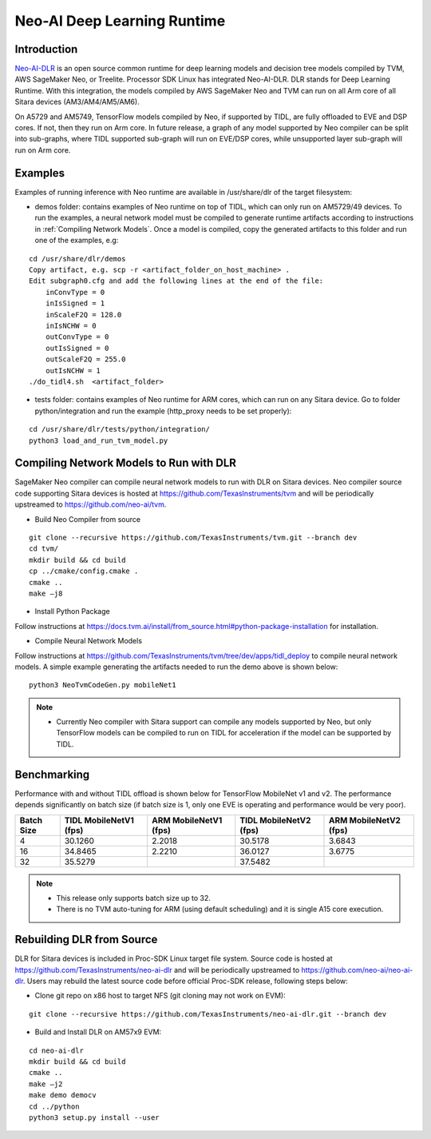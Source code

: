 Neo-AI Deep Learning Runtime
============================

Introduction
-------------
`Neo-AI-DLR <https://github.com/neo-ai/neo-ai-dlr>`__ is an open source common runtime 
for deep learning models and decision tree models compiled by TVM, AWS SageMaker Neo, 
or Treelite. Processor SDK Linux has integrated Neo-AI-DLR. DLR stands for Deep Learning 
Runtime. With this integration, the models compiled by AWS SageMaker Neo and TVM can run 
on all Arm core of all Sitara devices (AM3/AM4/AM5/AM6).

On A5729 and AM5749, TensorFlow models compiled by Neo, if supported by TIDL, are fully 
offloaded to EVE and DSP cores. If not, then they run on Arm core. In future release, 
a graph of any model supported by Neo compiler can be split into sub-graphs, where TIDL 
supported sub-graph will run on EVE/DSP cores, while unsupported layer sub-graph will 
run on Arm core.

Examples
--------

Examples of running inference with Neo runtime are available in /usr/share/dlr
of the target filesystem:

- demos folder: contains examples of Neo runtime on top of TIDL, which can only
  run on AM5729/49 devices. To run the examples, a neural network model must be
  compiled to generate runtime artifacts according to instructions in 
  :ref:`Compiling Network Models`. Once a model is compiled, copy the generated 
  artifacts to this folder and run one of the examples, e.g:

:: 

  cd /usr/share/dlr/demos
  Copy artifact, e.g. scp -r <artifact_folder_on_host_machine> .
  Edit subgraph0.cfg and add the following lines at the end of the file:
      inConvType = 0
      inIsSigned = 1
      inScaleF2Q = 128.0
      inIsNCHW = 0
      outConvType = 0
      outIsSigned = 0
      outScaleF2Q = 255.0
      outIsNCHW = 1
  ./do_tidl4.sh  <artifact_folder>

- tests folder: contains examples of Neo runtime for ARM cores, which can run on
  any Sitara device. Go to folder python/integration and run the example (http_proxy 
  needs to be set properly):

::
   
  cd /usr/share/dlr/tests/python/integration/
  python3 load_and_run_tvm_model.py


.. _Compiling Network Models:

Compiling Network Models to Run with DLR
----------------------------------------

SageMaker Neo compiler can compile neural network models to run with DLR on Sitara devices. 
Neo compiler source code supporting Sitara devices is hosted at https://github.com/TexasInstruments/tvm 
and will be periodically upstreamed to https://github.com/neo-ai/tvm. 

- Build Neo Compiler from source

:: 

    git clone --recursive https://github.com/TexasInstruments/tvm.git --branch dev
    cd tvm/
    mkdir build && cd build
    cp ../cmake/config.cmake .
    cmake ..
    make –j8

- Install Python Package

Follow instructions at https://docs.tvm.ai/install/from_source.html#python-package-installation for installation. 

- Compile Neural Network Models

Follow instructions at https://github.com/TexasInstruments/tvm/tree/dev/apps/tidl_deploy to 
compile neural network models. A simple example generating the artifacts needed 
to run the demo above is shown below:

::

  python3 NeoTvmCodeGen.py mobileNet1

.. note::

  - Currently Neo compiler with Sitara support can compile any models supported by Neo, 
    but only TensorFlow models can be compiled to run on TIDL for acceleration if the model
    can be supported by TIDL. 

Benchmarking
------------

Performance with and without TIDL offload is shown below for TensorFlow MobileNet v1 and v2. The performance depends 
significantly on batch size (if batch size is 1, only one EVE is operating and performance would be very poor).

==========    ======================    =====================    ======================    =====================
Batch Size    TIDL MobileNetV1 (fps)    ARM MobileNetV1 (fps)    TIDL MobileNetV2 (fps)    ARM MobileNetV2 (fps)
==========    ======================    =====================    ======================    =====================
   4                 30.1260                  2.2018                    30.5178                   3.6843
   16                34.8465                  2.2210                    36.0127                   3.6775
   32                35.5279                                            37.5482
==========    ======================    =====================    ======================    =====================

.. note::

   - This release only supports batch size up to 32.
   - There is no TVM auto-tuning for ARM (using default scheduling) and it is single A15 core execution.

Rebuilding DLR from Source
------------------------------

DLR for Sitara devices is included in Proc-SDK Linux target file system. Source 
code is hosted at https://github.com/TexasInstruments/neo-ai-dlr and will be periodically 
upstreamed to https://github.com/neo-ai/neo-ai-dlr. Users may rebuild the latest 
source code before official Proc-SDK release, following steps below:

- Clone git repo on x86 host to target NFS (git cloning may not work on EVM):

::

    git clone --recursive https://github.com/TexasInstruments/neo-ai-dlr.git --branch dev

- Build and Install DLR on AM57x9 EVM:

::

    cd neo-ai-dlr
    mkdir build && cd build
    cmake ..
    make –j2
    make demo democv
    cd ../python
    python3 setup.py install --user
